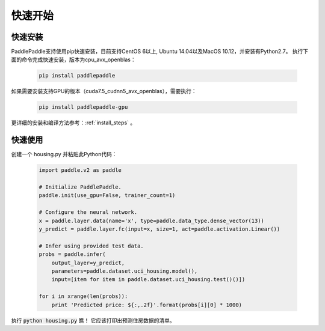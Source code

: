 快速开始
========

快速安装
--------

PaddlePaddle支持使用pip快速安装，目前支持CentOS 6以上, Ubuntu 14.04以及MacOS 10.12，并安装有Python2.7。
执行下面的命令完成快速安装，版本为cpu_avx_openblas：

  .. code-block:: bash

     pip install paddlepaddle

如果需要安装支持GPU的版本（cuda7.5_cudnn5_avx_openblas），需要执行：

  .. code-block:: bash

     pip install paddlepaddle-gpu

更详细的安装和编译方法参考：:ref:`install_steps` 。

快速使用
--------

创建一个 housing.py 并粘贴此Python代码：

  .. code-block:: python

     import paddle.v2 as paddle

     # Initialize PaddlePaddle.
     paddle.init(use_gpu=False, trainer_count=1)

     # Configure the neural network.
     x = paddle.layer.data(name='x', type=paddle.data_type.dense_vector(13))
     y_predict = paddle.layer.fc(input=x, size=1, act=paddle.activation.Linear())

     # Infer using provided test data.
     probs = paddle.infer(
         output_layer=y_predict,
         parameters=paddle.dataset.uci_housing.model(),
         input=[item for item in paddle.dataset.uci_housing.test()()])

     for i in xrange(len(probs)):
         print 'Predicted price: ${:,.2f}'.format(probs[i][0] * 1000)

执行 :code:`python housing.py` 瞧！ 它应该打印出预测住房数据的清单。
